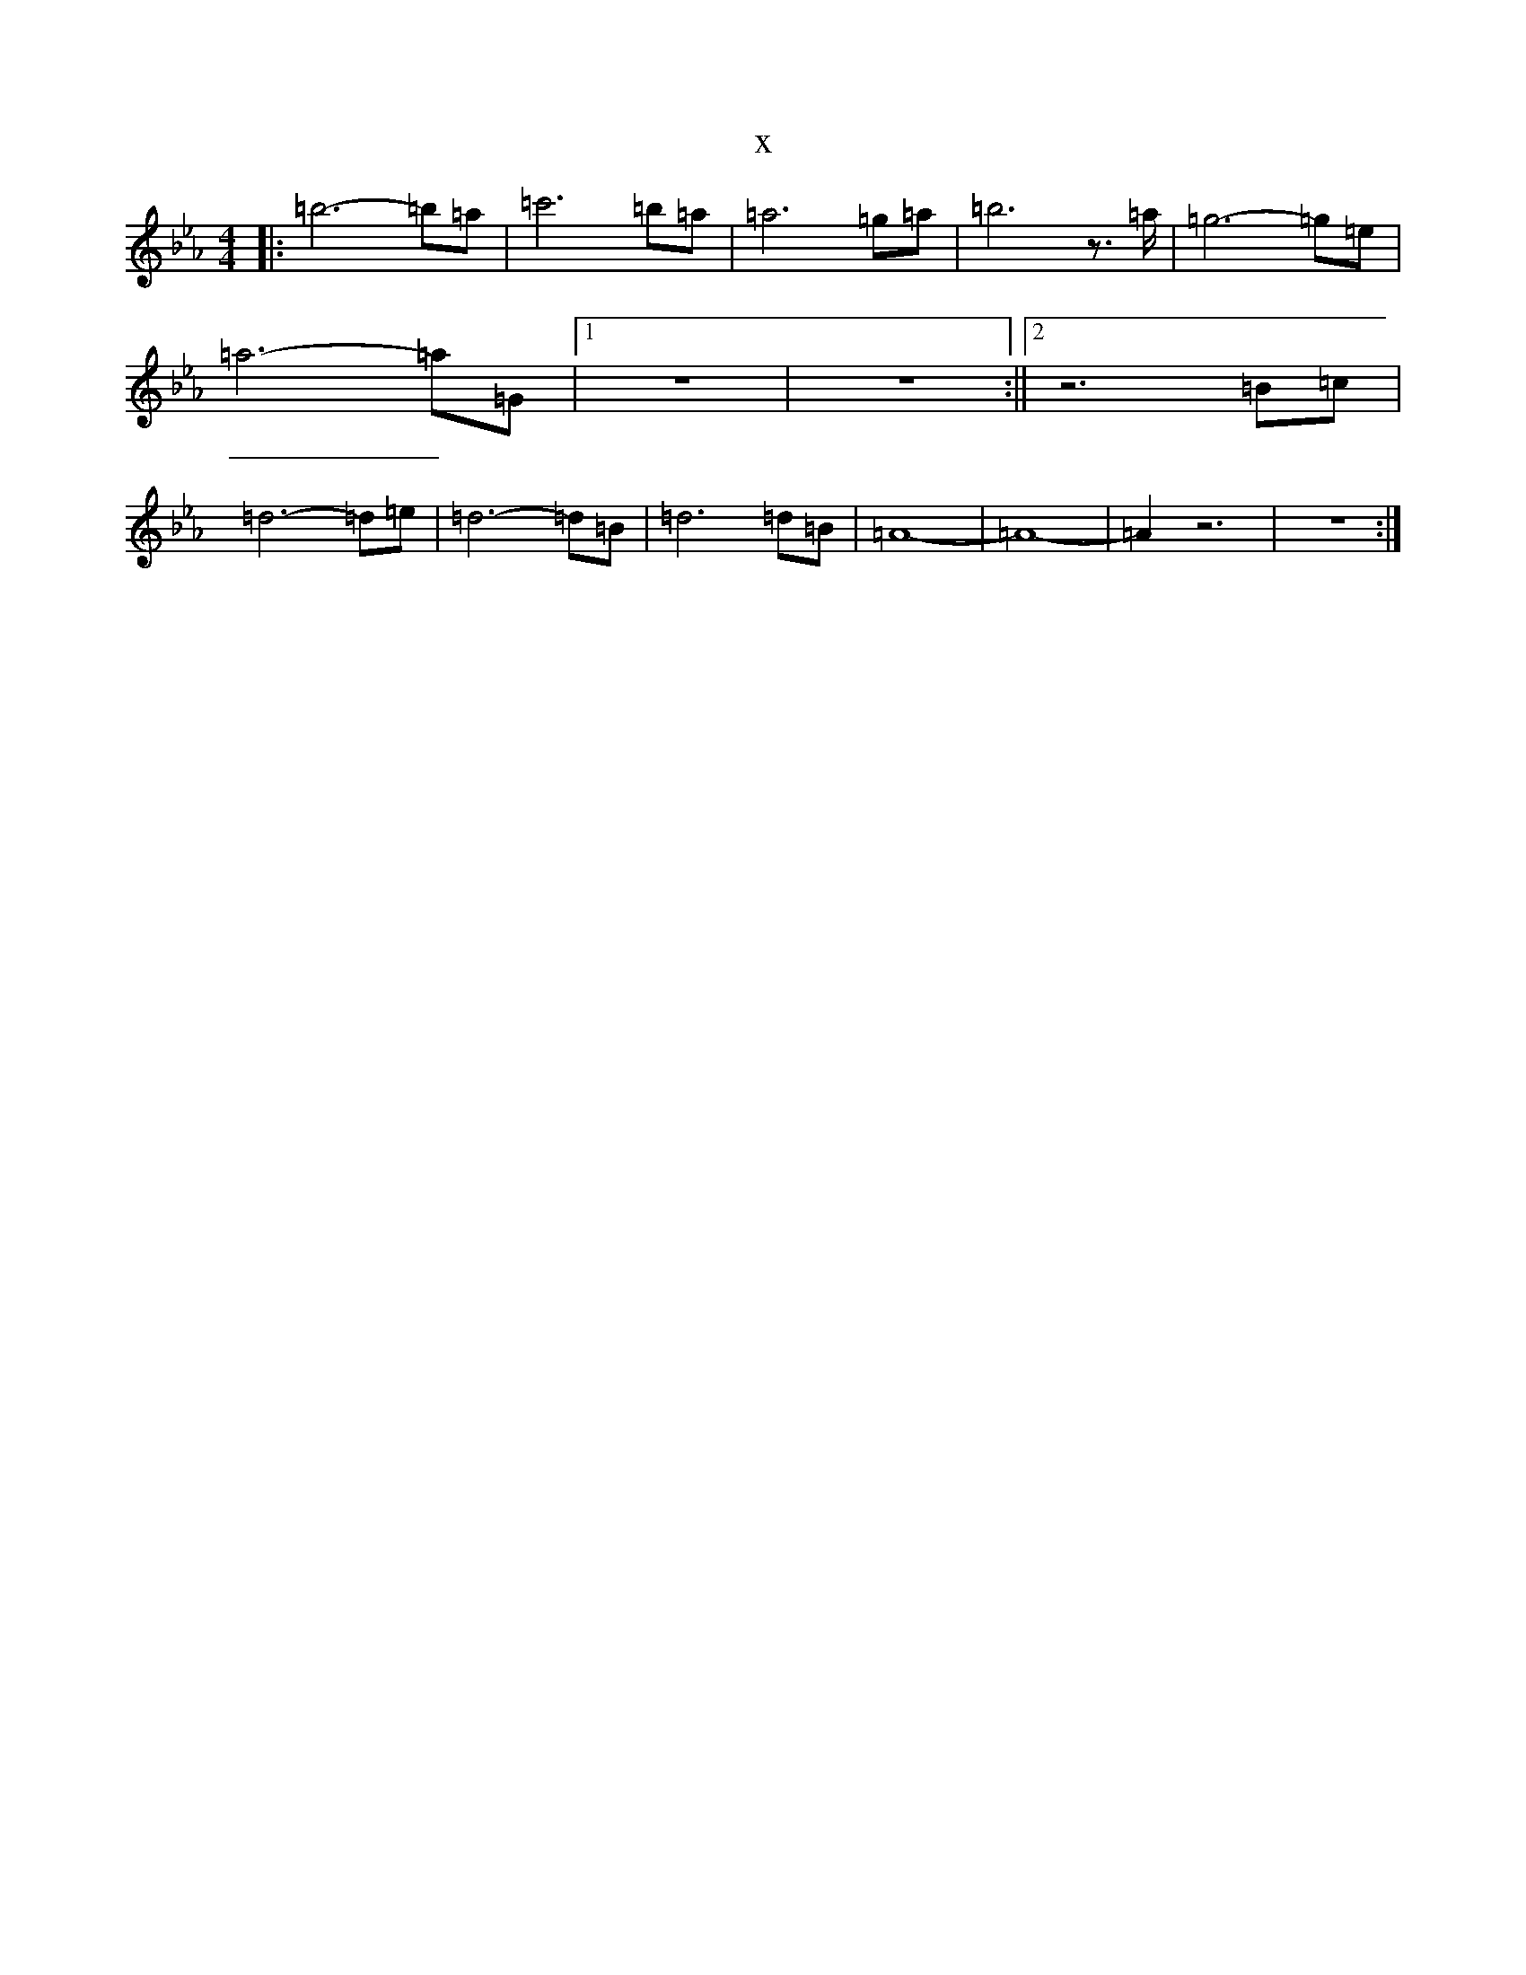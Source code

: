 X:19022
T:x
L:1/8
M:4/4
K: C minor
|:=b6-=b=a|=c'6-=b=a|=a6=g=a|=b6z3/2=a/2|=g6-=g=e|=a6-=a=G|1z8|z8:||2z6=B=c|=d6-=d=e|=d6-=d=B|=d6=d=B|=A8-|=A8|-=A2z6|z8:|